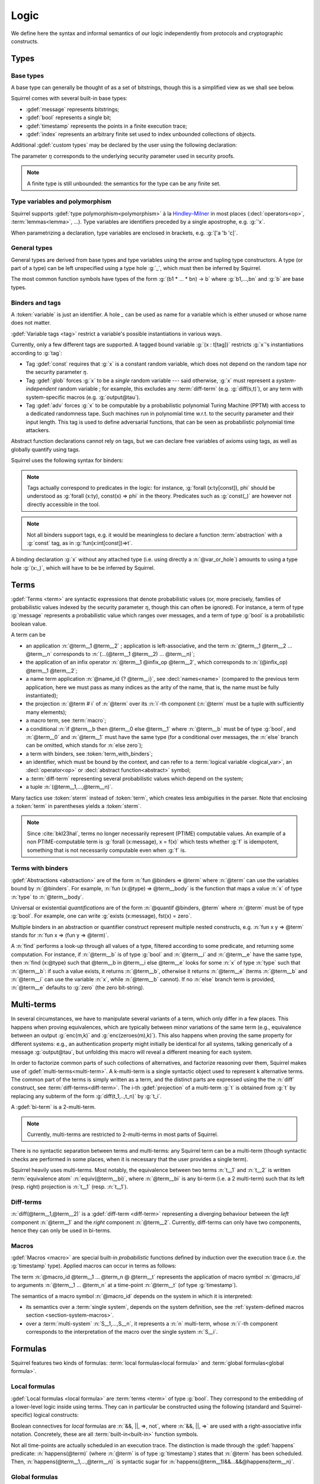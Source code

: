 .. _section-logic:

======
Logic
======

We define here the syntax and informal semantics of our logic
independently from protocols and cryptographic constructs.

Types
======

Base types
-----------

A base type can generally be thought of as a set of bitstrings,
though this is a simplified view as we shall see below.

.. prodn::
  base_type ::= bool | message | timestamp | index | @ident

Squirrel comes with several built-in base types:

* :gdef:`message` represents bitstrings;
* :gdef:`bool` represents a single bit;
* :gdef:`timestamp` represents the points in a finite execution trace;
* :gdef:`index` represents an arbitrary finite set used to index
  unbounded collections of objects.

Additional :gdef:`custom types` may be declared by the user
using the following declaration:

.. decl:: type @ident {? [ {+, @type_tag } ] }

  Declare a new base type called :n:`@ident`.
  The values of that type are assumed to be encodable as bitstrings.
  :gdef:`Type tags<type tag>` can optionally be passed to impose
  assumptions on the type's implementation.

  .. prodn::
    type_tag ::= large | well_founded | finite | fixed | name_fixed_length

  Tags have the following semantics:

  * a type is :gdef:`well-founded` when the :term:`built-in` function
    symbol :g:`<` is well-founded on that type, for any :math:`\eta`;
  * a type is :gdef:`finite` if
    it has a finite cardinal for each :math:`\eta`;
  * a type is :gdef:`fixed` if its interpretation does not depend on :math:`\eta`;
  * a type is :gdef:`large` when random samplings over that type
    (declared using :decl:`name <name>`) are such that two
    distinct names have a negligible probability of collision
    w.r.t to :math:`\eta`;
  * a type is :gdef:`name_fixed_length` if all :decl:`names<name>`
    over that type sample values of the same length (for a given
    :math:`\eta`).

  Built-ins types come with the following type tags:
  
  * :n:`message` is :g:`fixed`, :g:`well_founded`, :g:`name_fixed_length`
    and :g:`large`;
  * :n:`bool`, :n:`timestamp` and :n:`index` are
    :g:`fixed`, :g:`finite` and :g:`well_founded`.

The parameter :math:`\eta` corresponds to the underlying security
parameter used in security proofs.

.. note:: A finite type is still unbounded:
          the semantics for the type can be any finite set.


.. _section-polymorphism:

Type variables and polymorphism
-------------------------------

Squirrel supports :gdef:`type polymorphism<polymorphism>` à la `Hindley–Milner <https://en.wikipedia.org/wiki/Hindley%E2%80%93Milner_type_system>`_ in most places (:decl:`operators<op>`, :term:`lemmas<lemma>`, ...).
Type variables are identifiers preceded by a
single apostrophe, e.g. :g:`'x`.

.. prodn::
  type_variable ::= '@ident
  tvar_params ::=  {* @type_variable }

When parametrizing a declaration, type variables are enclosed in brackets, e.g. :g:`['a 'b 'c]`.


General types
--------------

General types are derived from base types and type variables using the
arrow and tupling type constructors.  A type (or part of a type) can
be left unspecified using a type hole :g:`_`, which must then be
inferred by Squirrel.

.. prodn::
  explicit_type ::= @type_variable | @base_type | @type -> @type | (@type * ... * @type)
  type ::= _ | @explicit_type

The most common function symbols have types of the form :g:`(b1 * ... * bn) -> b` where :g:`b1,...,bn` and :g:`b` are base types.

.. example:: Hash function
       
   A hash function may have type :g:`(message * key_ty) -> hash_ty`:
   it takes as input the value to be hashed (of type :g:`message`) and a
   key (of type :g:`key_ty`), and returns a digest of type :g:`hash_ty`.

Binders and tags
----------------

A :token:`variable` is just an identifier.
A hole `_` can be used as name for a variable which is either unused
or whose name does not matter. 

.. prodn::
  variable ::= @ident
  var_or_hole ::= @variable | _

:gdef:`Variable tags <tag>` restrict a variable's possible instantiations
in various ways.

.. prodn::
  tag ::= const | glob | adv
  
Currently, only a few different tags are supported. A tagged bound
variable :g:`(x : t[tag])` restricts :g:`x`'s instantiations according
to :g:`tag`:

- Tag :gdef:`const` requires that :g:`x` is a constant random variable,
  which does not depend on the random tape nor the security parameter
  :math:`\eta`.
- Tag :gdef:`glob` forces :g:`x` to be a *single* random variable --- said
  otherwise, :g:`x` must represent a *system-independent* random
  variable ; for example, this excludes any :term:`diff-term`
  (e.g. :g:`diff(s,t)`), or any term with system-specific macros
  (e.g. :g:`output@tau`).
- Tag :gdef:`adv` forces :g:`x` to be computable by a probabilistic
  polynomial Turing Machine (PPTM) with access to a dedicated
  randomness tape. Such machines run in polynomial time w.r.t. to the
  security parameter and their input length. This tag is used to
  define adversarial functions, that can be seen as probabilistic
  polynomial time attackers.


Abstract function declarations cannot rely on tags, but we can declare
free variables of axioms using tags, as well as globally quantify
using tags.

.. example:: No guessing of large names

   If we assume that :g:`n` is a name over type :g:`message`, as
   :g:`message` is :g:`large`, it is a random value long enough
   w.r.t. to :math:`\eta` so that it can at best be guessed with
   negligible probability. A formula modeling that any function symbol
   computable by a PPTM cannot return the value of :g:`n` is expressed
   as :g:`Forall att : message -> message [adv], [att(0)=n]`. This is
   in fact a valid global axiom of the logic. We can also express the axiom
   by using the tag over the free variable of a local axiom, yielding
   :g:`axiom [any] test (att : message -> message [adv]) : att(r)=n`.
 
Squirrel uses the following syntax for binders:

.. prodn::  
  binder ::= @var_or_hole | ({+, {+, @var_or_hole } : @type {? [{+ @tag}]} }) 
  binders ::= {* @binder }

.. note::
  Tags actually correspond to predicates in the logic: for instance,
  :g:`forall (x:ty[const]), phi` should be understood as
  :g:`forall (x:ty), const(x) => phi` in the theory.
  Predicates such as :g:`const(_)` are however not directly accessible in
  the tool.

.. note:: Not all binders support tags, e.g. it would be meaningless
          to declare a function :term:`abstraction` with a :g:`const`
          tag, as in :g:`fun(x:int[const])=>t`.

A binding declaration :g:`x` without any attached type (i.e. using directly a
:n:`@var_or_hole`) amounts to using a type hole :g:`(x:_)`,
which will have to be be inferred by Squirrel.

.. example:: Type inference for bound variables

   In the formula :g:`forall (z:message), exists x y, z =x && x=y`,
   which is a valid **Squirrel** formula, the existential
   quantification uses the binder :g:`x y`, which is in fact
   equivalent to :g:`x:_ y:_` or :g:`(x,y:_)`. Here, **Squirrel**
   automatically infer the type of the variables from the equalities.

Terms
=====

:gdef:`Terms <term>` are syntactic expressions that denote
probabilistic values (or, more precisely,
families of probabilistic values indexed by the security parameter
:math:`\eta`, though this can often be ignored).
For instance, a term of type :g:`message` represents a
probabilistic value which ranges over messages, and a term of type
:g:`bool` is a probabilistic boolean value.

.. prodn::
  term ::= @term {+ @term } 
       | @term @infix_op @term 
       | @name_id {? @term}
       | @term # @natural
       | @macro_application
       | if @term then @term else @term 
       | @term_with_binders
       | @sterm
  sterm ::= _
        | @ident
        | @diff_term
        | ( {+, @term} )

A term can be

- an application :n:`@term__1 @term__2` ; application is
  left-associative, and the term :n:`@term__1 @term__2 ... @term__n`
  corresponds to :n:`(...(@term__1 @term__2) ... @term__n)`;
- the application of an infix operator :n:`@term__1 @infix_op @term__2`, 
  which corresponds to :n:`(@infix_op) @term__1 @term__2`;
- a name term application :n:`@name_id {? @term__i}`, see
  :decl:`names<name>` (compared to the previous term application, here
  we must pass as many indices as the arity of the name, that is, the
  name must be fully instantiated);
- the projection :n:`@term # i` of :n:`@term` over its :n:`i`-th component
  (:n:`@term` must be a tuple with sufficiently many elements);
- a macro term, see :term:`macro`;
- a conditional :n:`if @term__b then @term__0 else @term__1` where
  :n:`@term__b` must be of type :g:`bool`, and :n:`@term__0` and
  :n:`@term__1` must have the same type (for a conditional over messages,
  the :n:`else` branch can be omitted, which stands for :n:`else zero`);
- a term with binders, see :token:`term_with_binders`;
- an identifier, which must be bound by the context, and can refer to
  a :term:`logical variable <logical_var>`, an :decl:`operator<op>` or
  :decl:`abstract function<abstract>` symbol;
- a :term:`diff-term` representing several probabilistic values which depend
  on the system;
- a tuple :n:`(@term__1,...,@term__n)`.

Many tactics use :token:`sterm` instead of :token:`term`,
which creates less ambiguities in the parser.  Note that
enclosing a :token:`term` in parentheses yields a
:token:`sterm`.

.. note::
   Since :cite:`bkl23hal`, terms no longer necessarily represent
   (PTIME) computable values.
   An example of a non PTIME-computable term is
   :g:`forall (x:message), x = f(x)`
   which tests whether :g:`f` is idempotent, something that is not
   necessarily computable even when :g:`f` is.

Terms with binders
------------------

.. prodn:: 
   term_with_binders ::= fun @binders => @term
                    | @quantif @binders, @term
                    | find @binders such that @term in @term {? else @term }
  quantif ::= forall | exists

:gdef:`Abstractions <abstraction>` are of the form :n:`fun @binders => @term` where
:n:`@term` can use the variables bound by :n:`@binders`.
For example,
:n:`fun (x:@type) => @term__body` is the function that maps a value
:n:`x` of type :n:`type` to :n:`@term__body`.

Universal or existential *quantifications* are of the form 
:n:`@quantif @binders, @term`
where :n:`@term` must be of type :g:`bool`.
For example, one can write :g:`exists (x:message), fst(x) = zero`.

Multiple binders in an abstraction or quantifier construct represent
multiple nested constructs, e.g. :n:`fun x y => @term` stands for
:n:`fun x => (fun y => @term)`.

A :n:`find` performs a look-up through all values of a type, filtered
according to some predicate, and returning some computation. For instance, if
:n:`@term__b` is of type :g:`bool` and :n:`@term__i` and :n:`@term__e`
have the same type, then 
:n:`find (x:@type) such that @term__b in @term__i else @term__e` 
looks for some :n:`x` of type :n:`type` such that
:n:`@term__b`: if such a value exists, it returns :n:`@term__b`,
otherwise it returns :n:`@term__e` (terms :n:`@term__b` and
:n:`@term__i` can use the variable :n:`x`, while :n:`@term__b`
cannot). If no :n:`else` branch term is provided, :n:`@term__e`
defaults to :g:`zero` (the zero bit-string).


Multi-terms
===========

In several circumstances, we have to manipulate several variants
of a term, which only differ in a few places. This happens when proving
equivalences, which are typically between minor variations of the same
term (e.g., equivalence between
an output :g:`enc(m,k)` and :g:`enc(zeroes(m),k)`). This also happens
when proving the same property for different systems: e.g., an authentication 
property might initially be identical for all systems, talking generically of
a message :g:`output@tau`, but unfolding this macro will reveal a different 
meaning for each system.

In order to factorize common parts of such collections of alternatives,
and factorize reasoning over them, Squirrel makes use of
:gdef:`multi-terms<multi-term>`.
A k-multi-term is a single syntactic object used to represent
k alternative terms. The common part of the terms is simply written
as a term, and the distinct parts are expressed using the
the :n:`diff` construct, see :term:`diff-terms<diff-term>`.
The i-th :gdef:`projection` of a multi-term :g:`t` is obtained from :g:`t`
by replacing any subterm of the form :g:`diff(t_1,..,t_n)`
by :g:`t_i`.

A :gdef:`bi-term` is a 2-multi-term.

.. note::
  Currently, multi-terms are restricted to 2-multi-terms in most
  parts of Squirrel.

There is no syntactic separation between terms and multi-terms: any
Squirrel term can be a multi-term (though syntactic checks are
performed in some places, when it is necessary that the user provides a
single term).

Squirrel heavily uses multi-terms. Most notably, the equivalence
between two terms :n:`t__1` and :n:`t__2` is written
:term:`equivalence atom` :n:`equiv(@term__bi)`,
where :n:`@term__bi` is any bi-term (i.e. a 2 multi-term) such that
its left (resp. right) projection is :n:`t__1` (resp. :n:`t__1`).
   

Diff-terms
-----------

.. prodn:: 
   diff_term ::= diff(@term, @term)

:n:`diff(@term__1,@term__2)` is a :gdef:`diff-term <diff-term>`
representing a diverging behaviour between the *left* component
:n:`@term__1` and the *right* component :n:`@term__2`.
Currently, diff-terms can only have two components, hence they can only be
used in bi-terms. 


Macros
------

:gdef:`Macros <macro>` are special built-in *probabilistic*
functions defined by induction over the execution trace (i.e. the 
:g:`timestamp` type). 
Applied macros can occur in terms as follows:

.. prodn::
   macro_id ::= @ident
   macro_application ::= @macro_id {* @term} @ @term

The term :n:`@macro_id @term__1 ... @term_n @ @term__t` represents the
application of macro symbol :n:`@macro_id` to arguments
:n:`@term__1 ... @term_n` at a time-point :n:`@term__t` (of type
:g:`timestamp`).

The semantics of a macro symbol :n:`@macro_id` depends on the system
in which it is interpreted:

* its semantics over a :term:`single system`, depends on the system
  definition, see the :ref:`system-defined macros section <section-system-macros>`.

* over a :term:`multi-system` :n:`S__1,...,S__n`, it
  represents a :n:`n` multi-term, whose :n:`i`-th component corresponds to
  the interpretation of the macro over the single system :n:`S__i`.

   
Formulas
========

Squirrel features two kinds of formulas: :term:`local formulas<local
formula>` and :term:`global formulas<global formula>`.

Local formulas
--------------

:gdef:`Local formulas <local formula>` are :term:`terms <term>` of
type :g:`bool`. They correspond to the embedding of a lower-level
logic inside using terms. They can in particular be constructed using
the following (standard and Squirrel-specific) logical constructs:

.. prodn::
  term += @term && @term | @term %|%| @term | @term => @term | not @term
    | happens({+, @term}) 

Boolean connectives for *local* formulas are :n:`&&, ||, =>, not`,
where :n:`&&, ||, =>` are used with a right-associative infix notation.
Concretely, these are all :term:`built-in<built-in>` function symbols.
   
Not all time-points are actually scheduled in an execution trace.
The distinction is made through the :gdef:`happens` predicate:
:n:`happens(@term)` (where :n:`@term`
is of type :g:`timestamp`) states that :n:`@term` has been scheduled.
Then,
:n:`happens(@term__1,...,@term__n)` is syntactic sugar
for :n:`happens(@term__1)&&...&&@happens(term__n)`.

..
  I removed this production, which did not make sens with the current
  style of introducing term syntax.
  .. prodn::
    formula ::= @formula && @formula | @formula || @formula | @formula => @formula | not @formula
      | @quantif @binders, @formula
      | happens({+, @term}) | cond@@term | exec@@term
      | @term = @term | @term <= @term | @term < @term | @term >= @term | @term > @term

Global formulas
---------------

:gdef:`Global formulas <global formula>`
are first order formulas, written as follows:

.. prodn::
  global_formula ::= [@term] | equiv({*, @term})
    | @global_formula -> @global_formula
    | @global_formula /\ @global_formula | @global_formula \/ @global_formula
    | Forall @binders, @global_formula | Exists @binders, @global_formula

Global boolean connectives :n:`->, /\, \/` are used in infix
notation, and have a standard semantics.

A :gdef:`reachability atom` :n:`[@term]` holds if :n:`@term` evaluates to true with overwhelming probability.

An :gdef:`equivalence atom` :n:`@equiv(@term__1,...,@term__n)` is formed
from a sequence of 2-diff-terms. Its meaning is that the sequence of
left projections of the diff-terms is computationally indistinguishable from
the sequence of right projections, i.e. any PPTM adversary has
at most a negligible probability of distinguishing them.

.. note:: Compared to the theoretical presentations of the logic, which do
   not describe diff-terms, Squirrel variables are by default
   multi-term variables, and can be instantiated by diff-terms. 
   When necessary, the :g:`glob` variable tag is forced by the tool to
   forbid diff-terms; this is the case for global quantifications.
